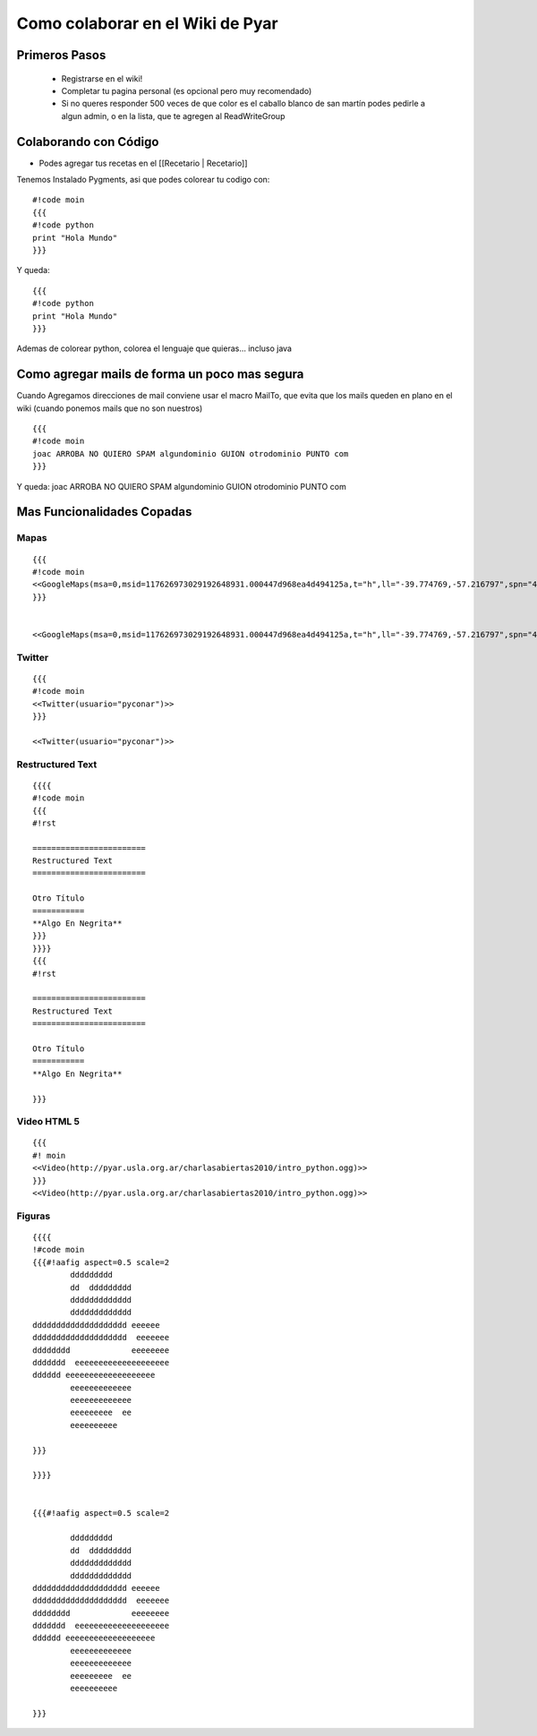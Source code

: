 Como colaborar en el Wiki de Pyar
=================================

.. todo:: Sacar esto de moin-moin y poner lo que corresponda

Primeros Pasos
~~~~~~~~~~~~~~

 * Registrarse en el wiki!
 * Completar tu pagina personal (es opcional pero muy recomendado)
 * Si no queres responder 500 veces de que color es el caballo blanco de san martín podes pedirle a algun admin, o en la lista, que te agregen al ReadWriteGroup

Colaborando con Código
~~~~~~~~~~~~~~~~~~~~~~

* Podes agregar tus recetas en el [[Recetario | Recetario]]

Tenemos Instalado Pygments, asi que podes colorear tu codigo con:

::

    #!code moin
    {{{
    #!code python
    print "Hola Mundo"
    }}}

Y queda:

::

    {{{
    #!code python
    print "Hola Mundo"
    }}}

Ademas de colorear python, colorea el lenguaje que quieras... incluso java

Como agregar mails de forma un poco mas segura
~~~~~~~~~~~~~~~~~~~~~~~~~~~~~~~~~~~~~~~~~~~~~~

Cuando Agregamos direcciones de mail conviene usar el macro MailTo, que evita que los mails queden en plano en el wiki (cuando ponemos mails que no son nuestros)


::

    {{{
    #!code moin
    joac ARROBA NO QUIERO SPAM algundominio GUION otrodominio PUNTO com
    }}}

Y queda:
joac ARROBA NO QUIERO SPAM algundominio GUION otrodominio PUNTO com


Mas Funcionalidades Copadas
~~~~~~~~~~~~~~~~~~~~~~~~~~~

Mapas
+++++


::

    {{{
    #!code moin
    <<GoogleMaps(msa=0,msid=117626973029192648931.000447d968ea4d494125a,t="h",ll="-39.774769,-57.216797",spn="40.500047,77.607422",z=4)>>
    }}}


    <<GoogleMaps(msa=0,msid=117626973029192648931.000447d968ea4d494125a,t="h",ll="-39.774769,-57.216797",spn="40.500047,77.607422",z=4)>>

Twitter
+++++++

::

    {{{
    #!code moin
    <<Twitter(usuario="pyconar")>>
    }}}

    <<Twitter(usuario="pyconar")>>

Restructured Text
+++++++++++++++++

::

    {{{{
    #!code moin
    {{{
    #!rst

    ========================
    Restructured Text
    ========================

    Otro Título
    ===========
    **Algo En Negrita**
    }}}
    }}}}
    {{{
    #!rst

    ========================
    Restructured Text
    ========================

    Otro Título
    ===========
    **Algo En Negrita**

    }}}

Video HTML 5
++++++++++++

::

    {{{
    #! moin
    <<Video(http://pyar.usla.org.ar/charlasabiertas2010/intro_python.ogg)>>
    }}}
    <<Video(http://pyar.usla.org.ar/charlasabiertas2010/intro_python.ogg)>>

Figuras
+++++++

::

    {{{{
    !#code moin
    {{{#!aafig aspect=0.5 scale=2
            ddddddddd
            dd  ddddddddd
            ddddddddddddd
            ddddddddddddd
    dddddddddddddddddddd eeeeee
    dddddddddddddddddddd  eeeeeee
    dddddddd             eeeeeeee
    ddddddd  eeeeeeeeeeeeeeeeeeee
    dddddd eeeeeeeeeeeeeeeeeee
            eeeeeeeeeeeee
            eeeeeeeeeeeee
            eeeeeeeee  ee
            eeeeeeeeee

    }}}

    }}}}


    {{{#!aafig aspect=0.5 scale=2

            ddddddddd
            dd  ddddddddd
            ddddddddddddd
            ddddddddddddd
    dddddddddddddddddddd eeeeee
    dddddddddddddddddddd  eeeeeee
    dddddddd             eeeeeeee
    ddddddd  eeeeeeeeeeeeeeeeeeee
    dddddd eeeeeeeeeeeeeeeeeee
            eeeeeeeeeeeee
            eeeeeeeeeeeee
            eeeeeeeee  ee
            eeeeeeeeee

    }}}
